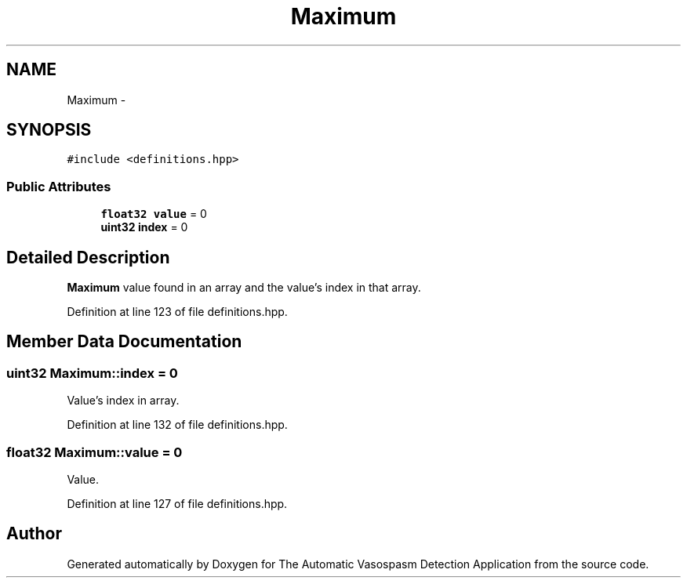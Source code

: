 .TH "Maximum" 3 "Wed Apr 20 2016" "The Automatic Vasospasm Detection Application" \" -*- nroff -*-
.ad l
.nh
.SH NAME
Maximum \- 
.SH SYNOPSIS
.br
.PP
.PP
\fC#include <definitions\&.hpp>\fP
.SS "Public Attributes"

.in +1c
.ti -1c
.RI "\fBfloat32\fP \fBvalue\fP = 0"
.br
.ti -1c
.RI "\fBuint32\fP \fBindex\fP = 0"
.br
.in -1c
.SH "Detailed Description"
.PP 
\fBMaximum\fP value found in an array and the value's index in that array\&. 
.PP
Definition at line 123 of file definitions\&.hpp\&.
.SH "Member Data Documentation"
.PP 
.SS "\fBuint32\fP Maximum::index = 0"
Value's index in array\&. 
.PP
Definition at line 132 of file definitions\&.hpp\&.
.SS "\fBfloat32\fP Maximum::value = 0"
Value\&. 
.PP
Definition at line 127 of file definitions\&.hpp\&.

.SH "Author"
.PP 
Generated automatically by Doxygen for The Automatic Vasospasm Detection Application from the source code\&.
